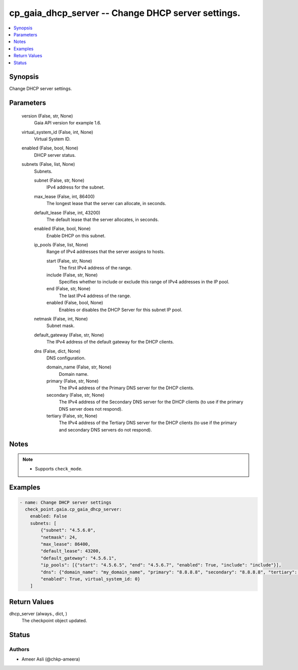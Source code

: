 .. _cp_gaia_dhcp_server_module:


cp_gaia_dhcp_server -- Change DHCP server settings.
===================================================

.. contents::
   :local:
   :depth: 1


Synopsis
--------

Change DHCP server settings.






Parameters
----------

  version (False, str, None)
    Gaia API version for example 1.6.


  virtual_system_id (False, int, None)
    Virtual System ID.


  enabled (False, bool, None)
    DHCP server status.


  subnets (False, list, None)
    Subnets.


    subnet (False, str, None)
      IPv4 address for the subnet.


    max_lease (False, int, 86400)
      The longest lease that the server can allocate, in seconds.


    default_lease (False, int, 43200)
      The default lease that the server allocates, in seconds.


    enabled (False, bool, None)
      Enable DHCP on this subnet.


    ip_pools (False, list, None)
      Range of IPv4 addresses that the server assigns to hosts.


      start (False, str, None)
        The first IPv4 address of the range.


      include (False, str, None)
        Specifies whether to include or exclude this range of IPv4 addresses in the IP pool.


      end (False, str, None)
        The last IPv4 address of the range.


      enabled (False, bool, None)
        Enables or disables the DHCP Server for this subnet IP pool.



    netmask (False, int, None)
      Subnet mask.


    default_gateway (False, str, None)
      The IPv4 address of the default gateway for the DHCP clients.


    dns (False, dict, None)
      DNS configuration.


      domain_name (False, str, None)
        Domain name.


      primary (False, str, None)
        The IPv4 address of the Primary DNS server for the DHCP clients.


      secondary (False, str, None)
        The IPv4 address of the Secondary DNS server for the DHCP clients (to use if the primary DNS server does not respond).


      tertiary (False, str, None)
        The IPv4 address of the Tertiary DNS server for the DHCP clients (to use if the primary and secondary DNS servers do not respond).







Notes
-----

.. note::
   - Supports \ :literal:`check\_mode`\ .




Examples
--------

.. code-block:: yaml+jinja

    
    - name: Change DHCP server settings
      check_point.gaia.cp_gaia_dhcp_server:
        enabled: False
        subnets: [
            {"subnet": "4.5.6.0",
            "netmask": 24,
            "max_lease": 86400,
            "default_lease": 43200,
            "default_gateway": "4.5.6.1",
            "ip_pools": [{"start": "4.5.6.5", "end": "4.5.6.7", "enabled": True, "include": "include"}],
            "dns": {"domain_name": "my_domain_name", "primary": "8.8.8.8", "secondary": "8.8.8.8", "tertiary": "8.8.4.4"},
            "enabled": True, virtual_system_id: 0}
        ]



Return Values
-------------

dhcp_server (always., dict, )
  The checkpoint object updated.





Status
------





Authors
~~~~~~~

- Ameer Asli (@chkp-ameera)

